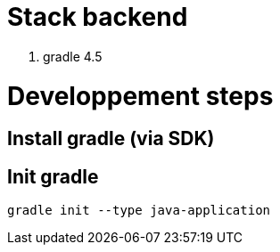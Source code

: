 # Stack backend

1. gradle 4.5

# Developpement steps

## Install gradle (via SDK)

## Init gradle

```bash
gradle init --type java-application
```